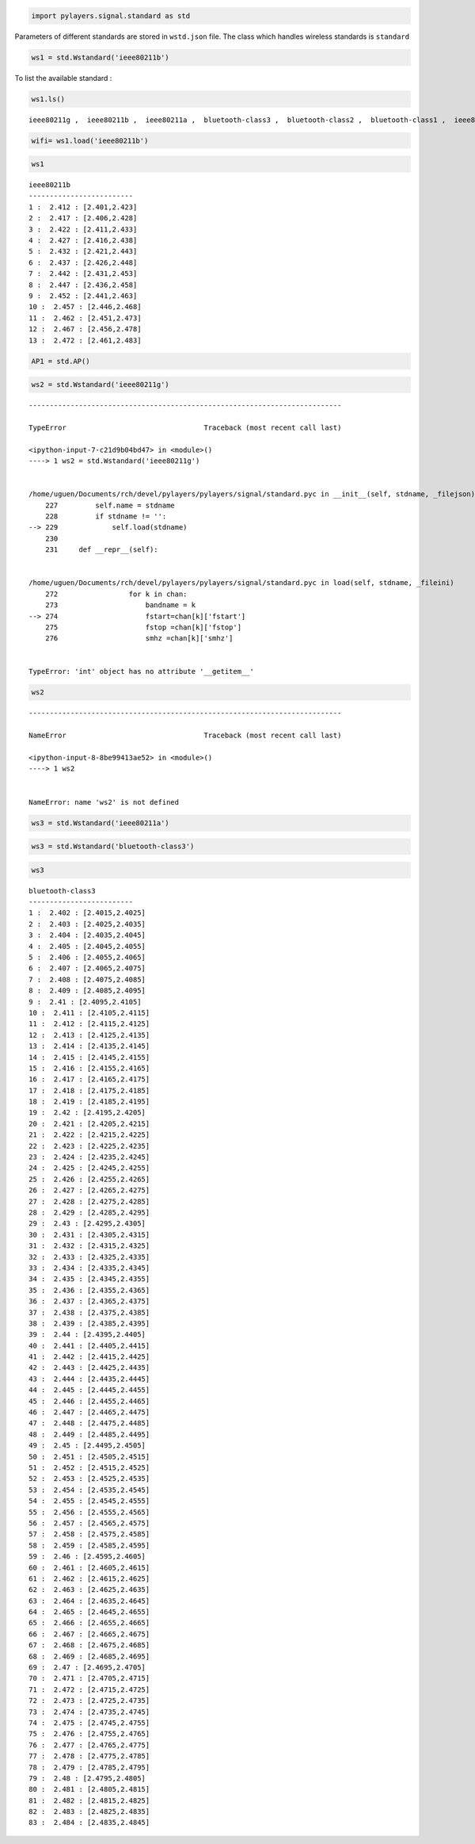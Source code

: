 
.. code:: python

    import pylayers.signal.standard as std

Parameters of different standards are stored in ``wstd.json`` file. The
class which handles wireless standards is ``standard``

.. code:: python

    ws1 = std.Wstandard('ieee80211b')

To list the available standard :

.. code:: python

    ws1.ls()


.. parsed-literal::

    ieee80211g ,  ieee80211b ,  ieee80211a ,  bluetooth-class3 ,  bluetooth-class2 ,  bluetooth-class1 ,  ieee80211ah ,  ieee802154 , 


.. code:: python

    wifi= ws1.load('ieee80211b')

.. code:: python

    ws1




.. parsed-literal::

    ieee80211b
    -------------------------
    1 :  2.412 : [2.401,2.423]
    2 :  2.417 : [2.406,2.428]
    3 :  2.422 : [2.411,2.433]
    4 :  2.427 : [2.416,2.438]
    5 :  2.432 : [2.421,2.443]
    6 :  2.437 : [2.426,2.448]
    7 :  2.442 : [2.431,2.453]
    8 :  2.447 : [2.436,2.458]
    9 :  2.452 : [2.441,2.463]
    10 :  2.457 : [2.446,2.468]
    11 :  2.462 : [2.451,2.473]
    12 :  2.467 : [2.456,2.478]
    13 :  2.472 : [2.461,2.483]




.. code:: python

    AP1 = std.AP()

.. code:: python

    ws2 = std.Wstandard('ieee80211g')


::


    ---------------------------------------------------------------------------

    TypeError                                 Traceback (most recent call last)

    <ipython-input-7-c21d9b04bd47> in <module>()
    ----> 1 ws2 = std.Wstandard('ieee80211g')
    

    /home/uguen/Documents/rch/devel/pylayers/pylayers/signal/standard.pyc in __init__(self, stdname, _filejson)
        227         self.name = stdname
        228         if stdname != '':
    --> 229             self.load(stdname)
        230 
        231     def __repr__(self):


    /home/uguen/Documents/rch/devel/pylayers/pylayers/signal/standard.pyc in load(self, stdname, _fileini)
        272                 for k in chan:
        273                     bandname = k
    --> 274                     fstart=chan[k]['fstart']
        275                     fstop =chan[k]['fstop']
        276                     smhz =chan[k]['smhz']


    TypeError: 'int' object has no attribute '__getitem__'


.. code:: python

    ws2


::


    ---------------------------------------------------------------------------

    NameError                                 Traceback (most recent call last)

    <ipython-input-8-8be99413ae52> in <module>()
    ----> 1 ws2
    

    NameError: name 'ws2' is not defined


.. code:: python

    ws3 = std.Wstandard('ieee80211a')

.. code:: python

    ws3 = std.Wstandard('bluetooth-class3')

.. code:: python

    ws3




.. parsed-literal::

    bluetooth-class3
    -------------------------
    1 :  2.402 : [2.4015,2.4025]
    2 :  2.403 : [2.4025,2.4035]
    3 :  2.404 : [2.4035,2.4045]
    4 :  2.405 : [2.4045,2.4055]
    5 :  2.406 : [2.4055,2.4065]
    6 :  2.407 : [2.4065,2.4075]
    7 :  2.408 : [2.4075,2.4085]
    8 :  2.409 : [2.4085,2.4095]
    9 :  2.41 : [2.4095,2.4105]
    10 :  2.411 : [2.4105,2.4115]
    11 :  2.412 : [2.4115,2.4125]
    12 :  2.413 : [2.4125,2.4135]
    13 :  2.414 : [2.4135,2.4145]
    14 :  2.415 : [2.4145,2.4155]
    15 :  2.416 : [2.4155,2.4165]
    16 :  2.417 : [2.4165,2.4175]
    17 :  2.418 : [2.4175,2.4185]
    18 :  2.419 : [2.4185,2.4195]
    19 :  2.42 : [2.4195,2.4205]
    20 :  2.421 : [2.4205,2.4215]
    21 :  2.422 : [2.4215,2.4225]
    22 :  2.423 : [2.4225,2.4235]
    23 :  2.424 : [2.4235,2.4245]
    24 :  2.425 : [2.4245,2.4255]
    25 :  2.426 : [2.4255,2.4265]
    26 :  2.427 : [2.4265,2.4275]
    27 :  2.428 : [2.4275,2.4285]
    28 :  2.429 : [2.4285,2.4295]
    29 :  2.43 : [2.4295,2.4305]
    30 :  2.431 : [2.4305,2.4315]
    31 :  2.432 : [2.4315,2.4325]
    32 :  2.433 : [2.4325,2.4335]
    33 :  2.434 : [2.4335,2.4345]
    34 :  2.435 : [2.4345,2.4355]
    35 :  2.436 : [2.4355,2.4365]
    36 :  2.437 : [2.4365,2.4375]
    37 :  2.438 : [2.4375,2.4385]
    38 :  2.439 : [2.4385,2.4395]
    39 :  2.44 : [2.4395,2.4405]
    40 :  2.441 : [2.4405,2.4415]
    41 :  2.442 : [2.4415,2.4425]
    42 :  2.443 : [2.4425,2.4435]
    43 :  2.444 : [2.4435,2.4445]
    44 :  2.445 : [2.4445,2.4455]
    45 :  2.446 : [2.4455,2.4465]
    46 :  2.447 : [2.4465,2.4475]
    47 :  2.448 : [2.4475,2.4485]
    48 :  2.449 : [2.4485,2.4495]
    49 :  2.45 : [2.4495,2.4505]
    50 :  2.451 : [2.4505,2.4515]
    51 :  2.452 : [2.4515,2.4525]
    52 :  2.453 : [2.4525,2.4535]
    53 :  2.454 : [2.4535,2.4545]
    54 :  2.455 : [2.4545,2.4555]
    55 :  2.456 : [2.4555,2.4565]
    56 :  2.457 : [2.4565,2.4575]
    57 :  2.458 : [2.4575,2.4585]
    58 :  2.459 : [2.4585,2.4595]
    59 :  2.46 : [2.4595,2.4605]
    60 :  2.461 : [2.4605,2.4615]
    61 :  2.462 : [2.4615,2.4625]
    62 :  2.463 : [2.4625,2.4635]
    63 :  2.464 : [2.4635,2.4645]
    64 :  2.465 : [2.4645,2.4655]
    65 :  2.466 : [2.4655,2.4665]
    66 :  2.467 : [2.4665,2.4675]
    67 :  2.468 : [2.4675,2.4685]
    68 :  2.469 : [2.4685,2.4695]
    69 :  2.47 : [2.4695,2.4705]
    70 :  2.471 : [2.4705,2.4715]
    71 :  2.472 : [2.4715,2.4725]
    72 :  2.473 : [2.4725,2.4735]
    73 :  2.474 : [2.4735,2.4745]
    74 :  2.475 : [2.4745,2.4755]
    75 :  2.476 : [2.4755,2.4765]
    76 :  2.477 : [2.4765,2.4775]
    77 :  2.478 : [2.4775,2.4785]
    78 :  2.479 : [2.4785,2.4795]
    79 :  2.48 : [2.4795,2.4805]
    80 :  2.481 : [2.4805,2.4815]
    81 :  2.482 : [2.4815,2.4825]
    82 :  2.483 : [2.4825,2.4835]
    83 :  2.484 : [2.4835,2.4845]



